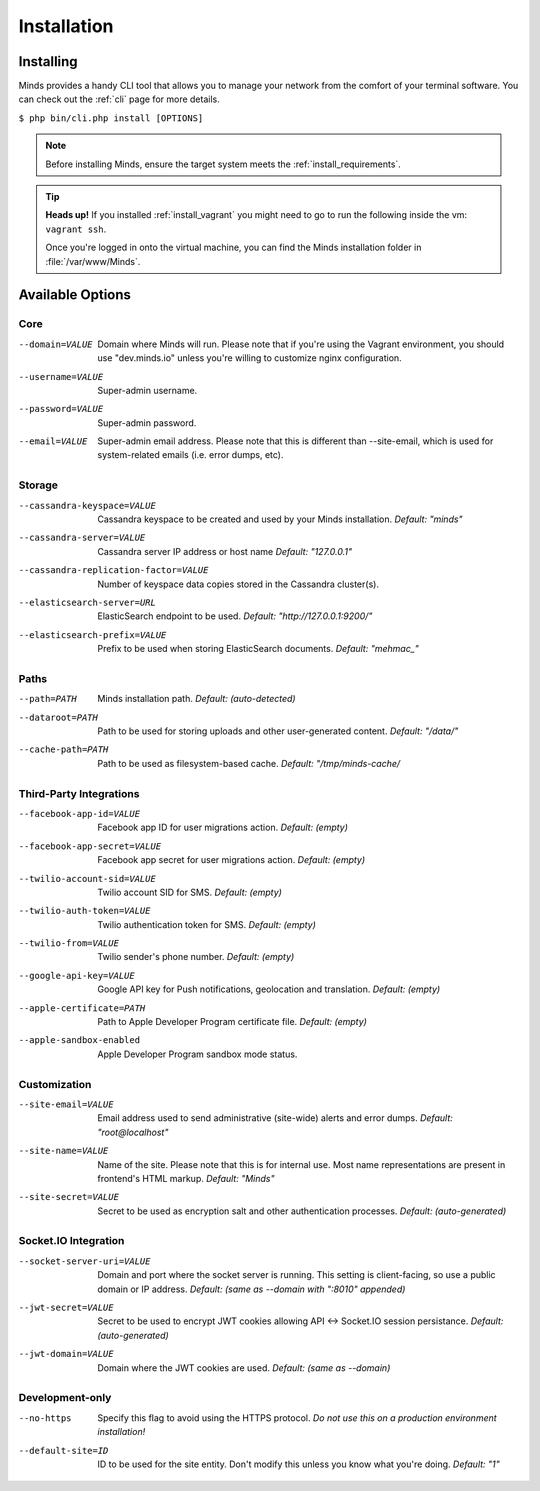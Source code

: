 .. _install_installation:

============
Installation
============

Installing
==========

Minds provides a handy CLI tool that allows you to manage your network
from the comfort of your terminal software. You can check out the :ref:`cli`
page for more details.

``$ php bin/cli.php install [OPTIONS]``

.. note:: Before installing Minds, ensure the target system meets the :ref:`install_requirements`.

.. tip:: **Heads up!** If you installed :ref:`install_vagrant` you might need to
  go to run the following inside the vm: ``vagrant ssh``.

  Once you're logged in onto the virtual machine, you can find
  the Minds installation folder in :file:`/var/www/Minds`.

Available Options
=================

Core
----

--domain=VALUE                                Domain where Minds will run. Please note that
                                              if you're using the Vagrant environment, you
                                              should use "dev.minds.io" unless you're willing
                                              to customize nginx configuration.

--username=VALUE                              Super-admin username.
--password=VALUE                              Super-admin password.
--email=VALUE                                 Super-admin email address. Please note that this
                                              is different than --site-email, which is used for
                                              system-related emails (i.e. error dumps, etc).

Storage
-------

--cassandra-keyspace=VALUE                    Cassandra keyspace to be created and used
                                              by your Minds installation. *Default: "minds"*
--cassandra-server=VALUE                      Cassandra server IP address or host name
                                              *Default: "127.0.0.1"*
--cassandra-replication-factor=VALUE          Number of keyspace data copies stored in the
                                              Cassandra cluster(s).
--elasticsearch-server=URL                    ElasticSearch endpoint to be used.
                                              *Default: "http://127.0.0.1:9200/"*
--elasticsearch-prefix=VALUE                  Prefix to be used when storing ElasticSearch
                                              documents. *Default: "mehmac_"*

Paths
-----

--path=PATH                                   Minds installation path. *Default: (auto-detected)*
--dataroot=PATH                               Path to be used for storing uploads and other
                                              user-generated content. *Default: "/data/"*
--cache-path=PATH                             Path to be used as filesystem-based cache.
                                              *Default: "/tmp/minds-cache/*

Third-Party Integrations
------------------------

--facebook-app-id=VALUE                       Facebook app ID for user migrations action.
                                              *Default: (empty)*
--facebook-app-secret=VALUE                   Facebook app secret for user migrations action.
                                              *Default: (empty)*
--twilio-account-sid=VALUE                    Twilio account SID for SMS.
                                              *Default: (empty)*
--twilio-auth-token=VALUE                     Twilio authentication token for SMS.
                                              *Default: (empty)*
--twilio-from=VALUE                           Twilio sender's phone number. *Default: (empty)*
--google-api-key=VALUE                        Google API key for Push notifications, geolocation
                                              and translation. *Default: (empty)*
--apple-certificate=PATH                      Path to Apple Developer Program certificate
                                              file. *Default: (empty)*
--apple-sandbox-enabled                       Apple Developer Program sandbox mode status.

Customization
-------------

--site-email=VALUE                            Email address used to send administrative (site-wide)
                                              alerts and error dumps. *Default: "root@localhost"*
--site-name=VALUE                             Name of the site. Please note that this is for
                                              internal use. Most name representations are present
                                              in frontend's HTML markup. *Default: "Minds"*
--site-secret=VALUE                           Secret to be used as encryption salt and other
                                              authentication processes. *Default: (auto-generated)*

Socket.IO Integration
---------------------
--socket-server-uri=VALUE                     Domain and port where the socket server is running.
                                              This setting is client-facing, so use a public
                                              domain or IP address. *Default: (same as --domain
                                              with ":8010" appended)*
--jwt-secret=VALUE                            Secret to be used to encrypt JWT cookies allowing
                                              API <-> Socket.IO session persistance.
                                              *Default: (auto-generated)*
--jwt-domain=VALUE                            Domain where the JWT cookies are used.
                                              *Default: (same as --domain)*

Development-only
----------------

--no-https                                    Specify this flag to avoid using the HTTPS protocol.
                                              *Do not use this on a production environment
                                              installation!*
--default-site=ID                             ID to be used for the site entity. Don't modify this
                                              unless you know what you're doing.
                                              *Default: "1"*

.. _GUID: https://en.wikipedia.org/wiki/Globally_unique_identifier
